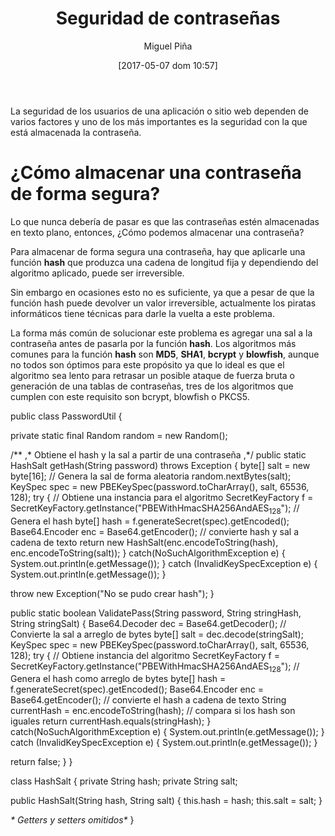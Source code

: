 #+title: Seguridad de contraseñas
#+author: Miguel Piña
#+date: [2017-05-07 dom 10:57]

La seguridad de los usuarios de una aplicación o sitio web dependen de varios
factores y uno de los más importantes es la seguridad con la que está almacenada
la contraseña.

* ¿Cómo almacenar una contraseña de forma segura?

Lo que nunca debería de pasar es que las contraseñas estén almacenadas en texto
plano, entonces, ¿Cómo podemos almacenar una contraseña?

Para almacenar de forma segura una contraseña, hay que aplicarle una función
*hash* que produzca una cadena de longitud fija y dependiendo del algoritmo
aplicado, puede ser irreversible.

Sin embargo en ocasiones esto no es suficiente, ya que a pesar de que la función
hash puede devolver un valor irreversible, actualmente los piratas informáticos
tiene técnicas para darle la vuelta a este problema.

La forma más común de solucionar este problema es agregar una sal a la
contraseña antes de pasarla por la función *hash*. Los algoritmos más comunes
para la función *hash* son *MD5*, *SHA1*, *bcrypt* y *blowfish*, aunque no todos son
óptimos para este propósito ya que lo ideal es que el algoritmo sea lento para
retrasar un posible ataque de fuerza bruta o generación de una tablas de
contraseñas, tres de los algoritmos que cumplen con este requisito son bcrypt,
blowfish o PKCS5.



  public class PasswordUtil {

      private static final Random random = new Random();

      /**
       ,* Obtiene el hash y la sal a partir de una contraseña
       ,*/
      public static HashSalt getHash(String password) throws Exception {
          byte[] salt = new byte[16];
          // Genera la sal de forma aleatoria
          random.nextBytes(salt);
          KeySpec spec = new PBEKeySpec(password.toCharArray(), salt, 65536, 128);
          try {
              // Obtiene una instancia para el algoritmo
              SecretKeyFactory f = SecretKeyFactory.getInstance("PBEWithHmacSHA256AndAES_128");
              // Genera el hash
              byte[] hash = f.generateSecret(spec).getEncoded();
              Base64.Encoder enc = Base64.getEncoder();
              // convierte hash y sal a cadena de texto
              return new HashSalt(enc.encodeToString(hash), enc.encodeToString(salt));
          }
          catch(NoSuchAlgorithmException e) {
              System.out.println(e.getMessage());
          }
          catch (InvalidKeySpecException e) {
              System.out.println(e.getMessage());
          }

          throw new Exception("No se pudo crear hash");
      }

      public static boolean ValidatePass(String password, String stringHash, String stringSalt) {
          Base64.Decoder dec = Base64.getDecoder();
          // Convierte la sal a arreglo de bytes
          byte[] salt = dec.decode(stringSalt);
          KeySpec spec = new PBEKeySpec(password.toCharArray(), salt, 65536, 128);
          try {
              // Obtiene instancia del algoritmo
              SecretKeyFactory f = SecretKeyFactory.getInstance("PBEWithHmacSHA256AndAES_128");
              // Genera el hash como arreglo de bytes
              byte[] hash = f.generateSecret(spec).getEncoded();
              Base64.Encoder enc = Base64.getEncoder();
              // convierte el hash a cadena de texto
              String currentHash = enc.encodeToString(hash);
              // compara si los hash son iguales
              return currentHash.equals(stringHash);
          }
          catch(NoSuchAlgorithmException e) {
              System.out.println(e.getMessage());
          }
          catch (InvalidKeySpecException e) {
              System.out.println(e.getMessage());
          }

          return false;
      }
  }

  class HashSalt {
      private String hash;
      private String salt;

      public HashSalt(String hash, String salt) {
          this.hash = hash;
          this.salt = salt;
      }

      /* Getters y setters omitidos*/
  }
#+end_src
